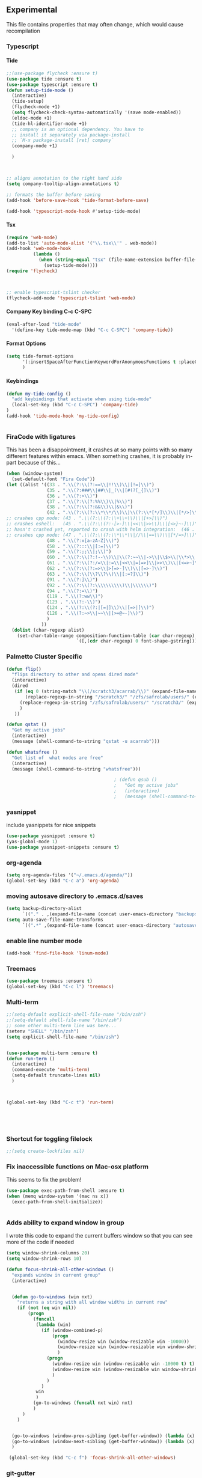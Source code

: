 #+OPTIONS: H:5 num:nil tags:nil timestamps:t
** Experimental
   This file contains properties that may often change, which would cause recompilation
*** Typescript
**** Tide
#+BEGIN_SRC emacs-lisp
  ;;(use-package flycheck :ensure t)
  (use-package tide :ensure t)
  (use-package typescript :ensure t)
  (defun setup-tide-mode ()
    (interactive)
    (tide-setup)
    (flycheck-mode +1)
    (setq flycheck-check-syntax-automatically '(save mode-enabled))
    (eldoc-mode +1)
    (tide-hl-identifier-mode +1)
    ;; company is an optional dependency. You have to
    ;; install it separately via package-install
    ;; `M-x package-install [ret] company`
    (company-mode +1)

    )



  ;; aligns annotation to the right hand side
  (setq company-tooltip-align-annotations t)

  ;; formats the buffer before saving
  (add-hook 'before-save-hook 'tide-format-before-save)

  (add-hook 'typescript-mode-hook #'setup-tide-mode)
#+END_SRC
**** Tsx
#+BEGIN_SRC emacs-lisp
  (require 'web-mode)
  (add-to-list 'auto-mode-alist '("\\.tsx\\'" . web-mode))
  (add-hook 'web-mode-hook
            (lambda ()
              (when (string-equal "tsx" (file-name-extension buffer-file-name))
                (setup-tide-mode))))
  (require 'flycheck)



  ;; enable typescript-tslint checker
  (flycheck-add-mode 'typescript-tslint 'web-mode)
#+END_SRC
**** Company Key binding C-c C-SPC
#+BEGIN_SRC emacs-lisp
  (eval-after-load "tide-mode"
    '(define-key tide-mode-map (kbd "C-c C-SPC") 'company-tide))
#+END_SRC
**** Format Options
#+BEGIN_SRC emacs-lisp
  (setq tide-format-options
        '(:insertSpaceAfterFunctionKeywordForAnonymousFunctions t :placeOpenBraceOnNewLineForFunctions nil)
        )
#+END_SRC
**** Keybindings
#+BEGIN_SRC emacs-lisp
  (defun my-tide-config ()
    "add keybindings that activate when using tide-mode"
    (local-set-key (kbd "C-c C-SPC") 'company-tide)
  )
  (add-hook 'tide-mode-hook 'my-tide-config)


#+END_SRC

*** FiraCode with ligatures

This has been a disappointment, it crashes at so many points with so
many different features within emacs. When something crashes, it is
probably in-part because of this...


#+BEGIN_SRC emacs-lisp
(when (window-system)
  (set-default-font "Fira Code"))
(let ((alist '((33 . ".\\(?:\\(?:==\\|!!\\)\\|[!=]\\)")
               (35 . ".\\(?:###\\|##\\|_(\\|[#(?[_{]\\)")
               (36 . ".\\(?:>\\)")
               (37 . ".\\(?:\\(?:%%\\)\\|%\\)")
               (38 . ".\\(?:\\(?:&&\\)\\|&\\)")
               (42 . ".\\(?:\\(?:\\*\\*/\\)\\|\\(?:\\*[*/]\\)\\|[*/>]\\)")
;; crashes cpp mode: (43 . ".\\(?:\\(?:\\+\\+\\)\\|[+>]\\)")
;; crashes eshell:   (45 . ".\\(?:\\(?:-[>-]\\|<<\\|>>\\)\\|[<>}~-]\\)")
;; hasn't crashed yet, reported to crash with helm integration:  (46 . ".\\(?:\\(?:\\.[.<]\\)\\|[.=-]\\)")
;; crashes cpp mode: (47 . ".\\(?:\\(?:\\*\\*\\|//\\|==\\)\\|[*/=>]\\)")
               (48 . ".\\(?:x[a-zA-Z]\\)")
               (58 . ".\\(?:::\\|[:=]\\)")
               (59 . ".\\(?:;;\\|;\\)")
               (60 . ".\\(?:\\(?:!--\\)\\|\\(?:~~\\|->\\|\\$>\\|\\*>\\|\\+>\\|--\\|<[<=-]\\|=[<=>]\\||>\\)\\|[*$+~/<=>|-]\\)")
               (61 . ".\\(?:\\(?:/=\\|:=\\|<<\\|=[=>]\\|>>\\)\\|[<=>~]\\)")
               (62 . ".\\(?:\\(?:=>\\|>[=>-]\\)\\|[=>-]\\)")
               (63 . ".\\(?:\\(\\?\\?\\)\\|[:=?]\\)")
               (91 . ".\\(?:]\\)")
               (92 . ".\\(?:\\(?:\\\\\\\\\\)\\|\\\\\\)")
               (94 . ".\\(?:=\\)")
               (119 . ".\\(?:ww\\)")
               (123 . ".\\(?:-\\)")
               (124 . ".\\(?:\\(?:|[=|]\\)\\|[=>|]\\)")
               (126 . ".\\(?:~>\\|~~\\|[>=@~-]\\)")
               )
             ))
  (dolist (char-regexp alist)
    (set-char-table-range composition-function-table (car char-regexp)
                          `([,(cdr char-regexp) 0 font-shape-gstring]))))
#+END_SRC
*** Palmetto Cluster Specific

#+BEGIN_SRC emacs-lisp
  (defun flip()
    "flips directory to other and opens dired mode"
    (interactive)
    (dired
     (if (eq 0 (string-match "\\(/scratch3/acarrab/\\)" (expand-file-name default-directory)))
         (replace-regexp-in-string "/scratch3/" "/zfs/safrolab/users/" (expand-file-name default-directory))
       (replace-regexp-in-string "/zfs/safrolab/users/" "/scratch3/" (expand-file-name default-directory))
       )
     ))

  (defun qstat ()
    "Get my active jobs"
    (interactive)
    (message (shell-command-to-string "qstat -u acarrab")))

  (defun whatsfree ()
    "Get list of  what nodes are free"
    (interactive)
    (message (shell-command-to-string "whatsfree")))

                                          ; (defun qsub ()
                                          ;   "Get my active jobs"
                                          ;   (interactive)
                                          ;   (message (shell-command-to-string "whatsfree")))
#+END_SRC
*** yasnippet
include yasnippets for nice snippets
#+BEGIN_SRC emacs-lisp
  (use-package yasnippet :ensure t)
  (yas-global-mode 1)
  (use-package yasnippet-snippets :ensure t)
#+END_SRC
*** org-agenda
#+BEGIN_SRC emacs-lisp
(setq org-agenda-files '("~/.emacs.d/agenda/"))
(global-set-key (kbd "C-c a") 'org-agenda)
#+END_SRC
*** moving autosave directory to .emacs.d/saves
#+BEGIN_SRC emacs-lisp
  (setq backup-directory-alist
        `(("." . ,(expand-file-name (concat user-emacs-directory "backups")))))
  (setq auto-save-file-name-transforms
        `((".*" ,(expand-file-name (concat user-emacs-directory "autosaves")) t)))

#+END_SRC

*** enable line number mode
#+BEGIN_SRC emacs-lisp
  (add-hook 'find-file-hook 'linum-mode)
#+END_SRC





*** Treemacs
#+BEGIN_SRC emacs-lisp
(use-package treemacs :ensure t)
(global-set-key (kbd "C-c l") 'treemacs)
#+END_SRC
*** Multi-term
#+BEGIN_SRC emacs-lisp
    ;;(setq-default explicit-shell-file-name "/bin/zsh")
    ;;(setq-default shell-file-name "/bin/zsh")
    ;; some other multi-term line was here...
    (setenv "SHELL" "/bin/zsh")
    (setq explicit-shell-file-name "/bin/zsh")


    (use-package multi-term :ensure t)
    (defun run-term ()
      (interactive)
      (command-execute 'multi-term)
      (setq-default truncate-lines nil)
      )



    (global-set-key (kbd "C-c t") 'run-term)





#+END_SRC

*** Shortcut for toggling filelock

#+BEGIN_SRC emacs-lisp
  ;;(setq create-lockfiles nil)
#+END_SRC
*** Fix inaccessible functions on Mac-osx platform
This seems to fix the problem!
#+BEGIN_SRC emacs-lisp
(use-package exec-path-from-shell :ensure t)
(when (memq window-system '(mac ns x))
  (exec-path-from-shell-initialize))


#+END_SRC

*** Adds ability to expand window in group
    I wrote this code to expand the current buffers window so that you can see more of the code if needed
#+BEGIN_SRC emacs-lisp
    (setq window-shrink-columns 20)
    (setq window-shrink-rows 10)

    (defun focus-shrink-all-other-windows ()
      "expands window in current group"
      (interactive)


      (defun go-to-windows (win nxt)
        "returns a string with all window widths in current row"
        (if (not (eq win nil))
            (progn
              (funcall
               (lambda (win)
                 (if (window-combined-p)
                     (progn
                       (window-resize win (window-resizable win -10000))
                       (window-resize win (window-resizable win window-shrink-rows))
                       )
                   (progn
                     (window-resize win (window-resizable win -10000 t) t)
                     (window-resize win (window-resizable win window-shrink-columns t) t)
                     )
                   )
                 )
               win
               )
              (go-to-windows (funcall nxt win) nxt)
              )
          )
        )


      (go-to-windows (window-prev-sibling (get-buffer-window)) (lambda (x) (window-prev-sibling x)))
      (go-to-windows (window-next-sibling (get-buffer-window)) (lambda (x) (window-next-sibling x)))
      )

     (global-set-key (kbd "C-c f") 'focus-shrink-all-other-windows)
#+END_SRC
*** git-gutter
#+BEGIN_SRC emacs-lisp
  (use-package git-gutter-fringe :ensure t)
  (require 'git-gutter-fringe)

  (setq-default left-fringe-width 20)
  (setq-default right-fringe-width 20)

  (global-git-gutter-mode +1)
#+END_SRC
